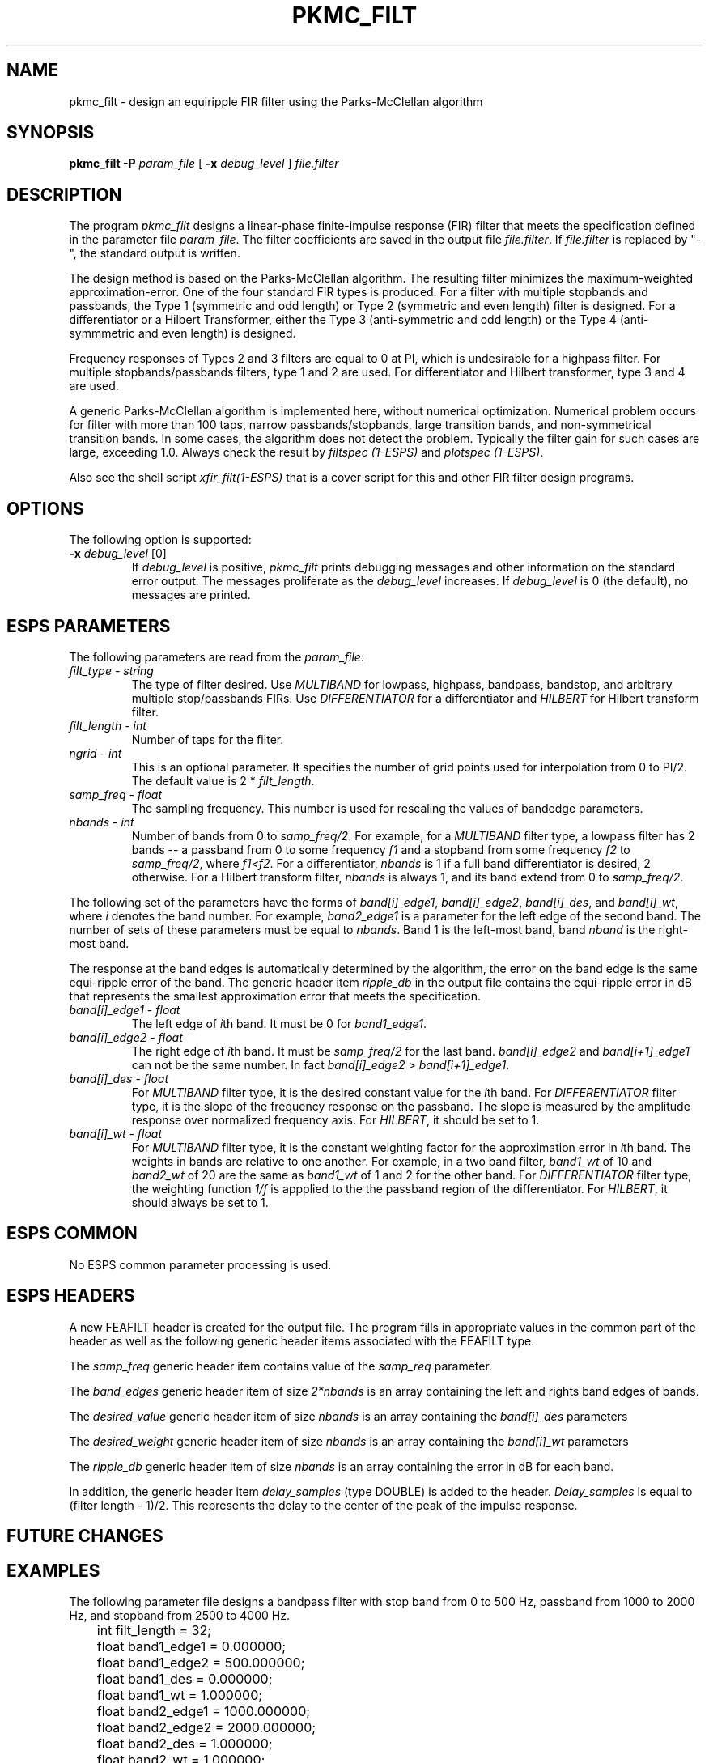 .\" Copyright (c) 1992 Entropic Research Laboratory, Inc.; All rights reserved
.\" @(#)pkmc_filt.1	1.7 4/3/97 ERL
.ds ]W (c) 1992 Entropic Research Laboratory, Inc.
.TH  PKMC_FILT 1\-ESPS 4/3/97
.SH NAME
.nf
pkmc_filt \- design an equiripple FIR filter using the Parks-McClellan algorithm
.fi
.SH SYNOPSIS
.B
pkmc_filt
.BI \-P " param_file"
[
.BI \-x " debug_level"
]
.I file.filter
.SH DESCRIPTION
.PP
The program \fIpkmc_filt\fR designs a linear-phase finite-impulse response
(FIR) filter that meets the specification defined in the parameter file 
\fIparam_file\fR.  The filter coefficients are saved in the output file
\fIfile.filter\fR.  If \fIfile.filter\fR is replaced by "-", the 
standard output is written.
.PP
The design method is based on the Parks-McClellan algorithm.  The resulting
filter minimizes the maximum-weighted approximation-error.  One of the
four standard FIR types is produced.  For a filter with multiple stopbands
and passbands, the Type 1 (symmetric and odd length) or Type 2 (symmetric and
even length) filter is designed.  For a differentiator or a Hilbert
Transformer, either the Type 3 (anti-symmetric and odd length) or
the Type 4 (anti-symmmetric and even length) is designed.
.PP
Frequency responses of Types 2 and 3 filters are equal to 0 at PI, which 
is undesirable for a highpass filter.  For multiple stopbands/passbands
filters, type 1 and 2 are used.  For differentiator and Hilbert transformer,
type 3 and 4 are used.
.PP
A generic Parks-McClellan algorithm is implemented here, without
numerical optimization.  Numerical problem occurs for filter with more
than 100 taps, narrow passbands/stopbands, large transition bands, and
non-symmetrical transition bands.  In some cases, 
the algorithm does not detect the problem.
Typically the filter gain for such cases are large, exceeding 1.0.  
Always check the result by \fIfiltspec (1\-ESPS)\fR and 
\fIplotspec (1\-ESPS)\fR.
.PP
Also see the shell script \fIxfir_filt(1\-ESPS)\fR that is a cover
script for this and other FIR filter design programs.
.PP
.SH OPTIONS
.PP
The following option is supported:
.TP
.BI \-x " debug_level \fR[0]\fP"
If \fIdebug_level\fR is positive, \fIpkmc_filt\fR prints debugging messages 
and other information on the standard error output.  The messages 
proliferate as the \fIdebug_level\fR increases.  If \fIdebug_level\fP 
is 0 (the default), no messages are printed.  
.SH ESPS PARAMETERS
The following parameters are read from the \fIparam_file\fR:
.TP
.I filt_type - string
The type of filter desired.  Use \fIMULTIBAND\fR for lowpass, 
highpass, bandpass, bandstop, and arbitrary multiple stop/passbands 
FIRs.  Use \fIDIFFERENTIATOR\fR for a differentiator and \fIHILBERT\fR for
Hilbert transform filter.
.TP
.I filt_length - int
Number of taps for the filter.
.TP
.I ngrid - int
This is an optional parameter. It specifies the number of grid points 
used for interpolation from 0 to PI/2.  The default value is 2 *
\fIfilt_length\fR.
.TP
.I samp_freq - float
The sampling frequency.  This number is used for rescaling the values
of bandedge parameters.
.TP
.I nbands - int
Number of bands from 0 to \fIsamp_freq/2\fR.  For example, 
for a \fIMULTIBAND\fR filter type, a lowpass filter has 2 bands -- 
a passband from 0 to some frequency \fIf1\fR and a stopband from 
some frequency \fIf2\fR to \fIsamp_freq/2\fR, where \fIf1<f2\fR.
For a differentiator, \fInbands\fR is 1 if a full band differentiator 
is desired, 2 otherwise. For a Hilbert transform filter, 
\fInbands\fR is always 1, and its band extend from 0 to \fIsamp_freq/2\fR.
.PP
The following set of the parameters have the forms of \fIband[i]_edge1\fR,
\fIband[i]_edge2\fR, \fIband[i]_des\fR, and \fIband[i]_wt\fR, where
\fIi\fR denotes the band number.  For example, \fIband2_edge1\fR is
a parameter for the left edge of the second band.  The number of sets of
these parameters must be equal to \fInbands\fR.
Band 1 is the left-most band, band \fInband\fR is the right-most band.
.PP
The response at the band edges is automatically determined by the
algorithm, the error on the band edge is the same equi-ripple error
of the band.  The generic header item \fIripple_db\fR in the output
file contains the equi-ripple error in dB that represents the
smallest approximation error that meets the specification.
.TP
.I band[i]_edge1 - float
The left edge of \fIi\fRth band.  It must be 0 for \fIband1_edge1\fR.
.TP
.I band[i]_edge2 - float
The right edge of \fIi\fRth band.  It must be \fIsamp_freq/2\fR for 
the last band.  \fIband[i]_edge2\fR and \fIband[i+1]_edge1\fR
can not be the same number.  In fact \fIband[i]_edge2 >
band[i+1]_edge1\fR.  
.TP
.I band[i]_des - float
For \fIMULTIBAND\fR filter type, it is the desired constant value for
the \fIi\fRth band.  For \fIDIFFERENTIATOR\fR filter type, it is the slope 
of the frequency response on the passband.  The slope is measured by
the amplitude response over normalized frequency axis.  
For \fIHILBERT\fR, it should be set to 1.
.TP
.I band[i]_wt - float
For \fIMULTIBAND\fR filter type, it is the constant weighting factor for the 
approximation error in \fIi\fRth band.  The weights in bands are relative
to one another.  For example, in a two band filter, \fIband1_wt\fR of 10
and \fIband2_wt\fR of 20 are the same as \fIband1_wt\fR of 1 and 2 for
the other band.  For \fIDIFFERENTIATOR\fR 
filter type, the weighting function \fI1/f\fR is appplied to the
the passband region of the differentiator. For \fIHILBERT\fR, it should
always be set to 1.
.PP
.SH ESPS COMMON
No ESPS common parameter processing is used.
.PP
.SH ESPS HEADERS
A new FEAFILT header is created for the  output  file.   The
program  fills  in  appropriate values in the common part of
the header as well as the  following  generic  header  items
associated with the FEAFILT type.
.PP
The \fIsamp_freq\fR generic header item contains value of the \fIsamp_req\fR
parameter.
.PP
The \fIband_edges\fR generic header item of size \fI2*nbands\fR is an array
containing the left and rights band edges of bands.
.PP
The \fIdesired_value\fR generic header item of size \fInbands\fR is an array
containing the \fIband[i]_des\fR parameters
.PP
The \fIdesired_weight\fR generic header item of size \fInbands\fR is an array
containing the \fIband[i]_wt\fR parameters
.PP
The \fIripple_db\fR generic header item of size \fInbands\fR is an array
containing the error in dB for each band.
.PP
In addition, the generic header item \fIdelay_samples\fR  (type  DOUBLE) is
added  to the header. \fIDelay_samples\fR  is  equal  to  
(filter length  -  1)/2.   
This represents  the  delay  to  the  center  of  the peak of the
impulse response.
.PP
.SH FUTURE CHANGES
.PP
.SH EXAMPLES
The following parameter file designs a bandpass filter with stop band
from 0 to 500 Hz, passband from 1000 to 2000 Hz, and stopband from
2500 to 4000 Hz.
.PP
.nf
	int filt_length = 32;
	float band1_edge1 = 0.000000;
	float band1_edge2 = 500.000000;
	float band1_des = 0.000000;
	float band1_wt = 1.000000;
	float band2_edge1 = 1000.000000;
	float band2_edge2 = 2000.000000;
	float band2_des = 1.000000;
	float band2_wt = 1.000000;
	float band3_edge1 = 2500.000000;
	float band3_edge2 = 4000.000000;
	float band3_des = 0.000000;
	float band3_wt = 1.000000;
	string filt_type = "MULTIBAND";
	float samp_freq = 8000.000000;
	int nbands = 3;
.fi
.PP
The unspecified regions from 500 to 1000 Hz and 2000 to 2500 Hz are
unspecified and are taken as transition bands which will have arbitray
repsonse.
.SH ERRORS AND DIAGNOSTICS
.PP
.SH BUGS
.PP
None known.
.SH REFERENCES
Oppenheim & Schafer, \fIDiscrete-Time Signal Processing\fR,
Prentice Hall, 1989
.PP
.SH "SEE ALSO"
xfir_filt(1\-ESPS), cb_filt(1\-ESPS), win_filt(1\-ESPS), 
notch_filt(1\-ESPS), FEA_FILT(5\-ESPS), 
atofilt(1\-ESPS), wmse_filt(1\-ESPS), iir_filt(1\-ESPS), sfconvert(1\-ESPS)
.PP
.SH AUTHOR
Derek Lin
.PP






